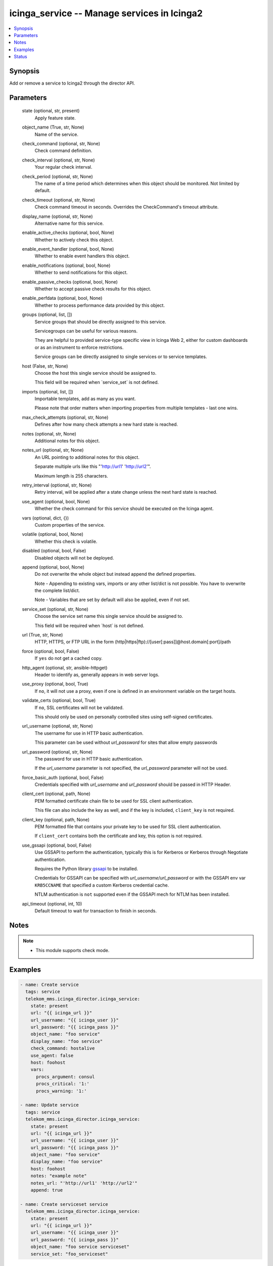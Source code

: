 .. _icinga_service_module:


icinga_service -- Manage services in Icinga2
============================================

.. contents::
   :local:
   :depth: 1


Synopsis
--------

Add or remove a service to Icinga2 through the director API.






Parameters
----------

  state (optional, str, present)
    Apply feature state.


  object_name (True, str, None)
    Name of the service.


  check_command (optional, str, None)
    Check command definition.


  check_interval (optional, str, None)
    Your regular check interval.


  check_period (optional, str, None)
    The name of a time period which determines when this object should be monitored. Not limited by default.


  check_timeout (optional, str, None)
    Check command timeout in seconds. Overrides the CheckCommand's timeout attribute.


  display_name (optional, str, None)
    Alternative name for this service.


  enable_active_checks (optional, bool, None)
    Whether to actively check this object.


  enable_event_handler (optional, bool, None)
    Whether to enable event handlers this object.


  enable_notifications (optional, bool, None)
    Whether to send notifications for this object.


  enable_passive_checks (optional, bool, None)
    Whether to accept passive check results for this object.


  enable_perfdata (optional, bool, None)
    Whether to process performance data provided by this object.


  groups (optional, list, [])
    Service groups that should be directly assigned to this service.

    Servicegroups can be useful for various reasons.

    They are helpful to provided service-type specific view in Icinga Web 2, either for custom dashboards or as an instrument to enforce restrictions.

    Service groups can be directly assigned to single services or to service templates.


  host (False, str, None)
    Choose the host this single service should be assigned to.

    This field will be required when \`service\_set\` is not defined.


  imports (optional, list, [])
    Importable templates, add as many as you want.

    Please note that order matters when importing properties from multiple templates - last one wins.


  max_check_attempts (optional, str, None)
    Defines after how many check attempts a new hard state is reached.


  notes (optional, str, None)
    Additional notes for this object.


  notes_url (optional, str, None)
    An URL pointing to additional notes for this object.

    Separate multiple urls like this "'http://url1' 'http://url2'".

    Maximum length is 255 characters.


  retry_interval (optional, str, None)
    Retry interval, will be applied after a state change unless the next hard state is reached.


  use_agent (optional, bool, None)
    Whether the check command for this service should be executed on the Icinga agent.


  vars (optional, dict, {})
    Custom properties of the service.


  volatile (optional, bool, None)
    Whether this check is volatile.


  disabled (optional, bool, False)
    Disabled objects will not be deployed.


  append (optional, bool, None)
    Do not overwrite the whole object but instead append the defined properties.

    Note - Appending to existing vars, imports or any other list/dict is not possible. You have to overwrite the complete list/dict.

    Note - Variables that are set by default will also be applied, even if not set.


  service_set (optional, str, None)
    Choose the service set name this single service should be assigned to.

    This field will be required when \`host\` is not defined.


  url (True, str, None)
    HTTP, HTTPS, or FTP URL in the form (http\|https\|ftp)://[user[:pass]]@host.domain[:port]/path


  force (optional, bool, False)
    If :literal:`yes` do not get a cached copy.


  http_agent (optional, str, ansible-httpget)
    Header to identify as, generally appears in web server logs.


  use_proxy (optional, bool, True)
    If :literal:`no`\ , it will not use a proxy, even if one is defined in an environment variable on the target hosts.


  validate_certs (optional, bool, True)
    If :literal:`no`\ , SSL certificates will not be validated.

    This should only be used on personally controlled sites using self-signed certificates.


  url_username (optional, str, None)
    The username for use in HTTP basic authentication.

    This parameter can be used without :emphasis:`url\_password` for sites that allow empty passwords


  url_password (optional, str, None)
    The password for use in HTTP basic authentication.

    If the :emphasis:`url\_username` parameter is not specified, the :emphasis:`url\_password` parameter will not be used.


  force_basic_auth (optional, bool, False)
    Credentials specified with :emphasis:`url\_username` and :emphasis:`url\_password` should be passed in HTTP Header.


  client_cert (optional, path, None)
    PEM formatted certificate chain file to be used for SSL client authentication.

    This file can also include the key as well, and if the key is included, :literal:`client\_key` is not required.


  client_key (optional, path, None)
    PEM formatted file that contains your private key to be used for SSL client authentication.

    If :literal:`client\_cert` contains both the certificate and key, this option is not required.


  use_gssapi (optional, bool, False)
    Use GSSAPI to perform the authentication, typically this is for Kerberos or Kerberos through Negotiate authentication.

    Requires the Python library \ `gssapi <https://github.com/pythongssapi/python-gssapi>`__ to be installed.

    Credentials for GSSAPI can be specified with :emphasis:`url\_username`\ /\ :emphasis:`url\_password` or with the GSSAPI env var :literal:`KRB5CCNAME` that specified a custom Kerberos credential cache.

    NTLM authentication is :literal:`not` supported even if the GSSAPI mech for NTLM has been installed.


  api_timeout (optional, int, 10)
    Default timeout to wait for transaction to finish in seconds.





Notes
-----

.. note::
   - This module supports check mode.




Examples
--------

.. code-block:: yaml+jinja

    
    - name: Create service
      tags: service
      telekom_mms.icinga_director.icinga_service:
        state: present
        url: "{{ icinga_url }}"
        url_username: "{{ icinga_user }}"
        url_password: "{{ icinga_pass }}"
        object_name: "foo service"
        display_name: "foo service"
        check_command: hostalive
        use_agent: false
        host: foohost
        vars:
          procs_argument: consul
          procs_critical: '1:'
          procs_warning: '1:'

    - name: Update service
      tags: service
      telekom_mms.icinga_director.icinga_service:
        state: present
        url: "{{ icinga_url }}"
        url_username: "{{ icinga_user }}"
        url_password: "{{ icinga_pass }}"
        object_name: "foo service"
        display_name: "foo service"
        host: foohost
        notes: "example note"
        notes_url: "'http://url1' 'http://url2'"
        append: true

    - name: Create serviceset service
      telekom_mms.icinga_director.icinga_service:
        state: present
        url: "{{ icinga_url }}"
        url_username: "{{ icinga_user }}"
        url_password: "{{ icinga_pass }}"
        object_name: "foo service serviceset"
        service_set: "foo_serviceset"





Status
------





Authors
~~~~~~~

- Sebastian Gumprich (@rndmh3ro)

